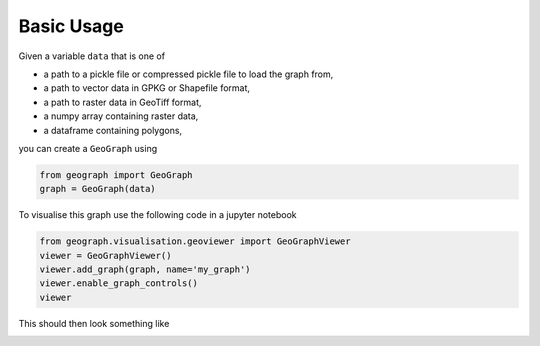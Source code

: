 Basic Usage
-----------

Given a variable ``data`` that is one of

- a path to a pickle file or compressed pickle file to load the graph from,
- a path to vector data in GPKG or Shapefile format,
- a path to raster data in GeoTiff format,
- a numpy array containing raster data,
- a dataframe containing polygons,

you can create a ``GeoGraph`` using

.. code-block:: python

    from geograph import GeoGraph
    graph = GeoGraph(data)


To visualise this graph use the following code in a jupyter notebook

.. code-block:: python

    from geograph.visualisation.geoviewer import GeoGraphViewer
    viewer = GeoGraphViewer()
    viewer.add_graph(graph, name='my_graph')
    viewer.enable_graph_controls()
    viewer

This should then look something like

.. image:: images/viewer_demo.gif
  :width: 500
  :alt: viewer demo

